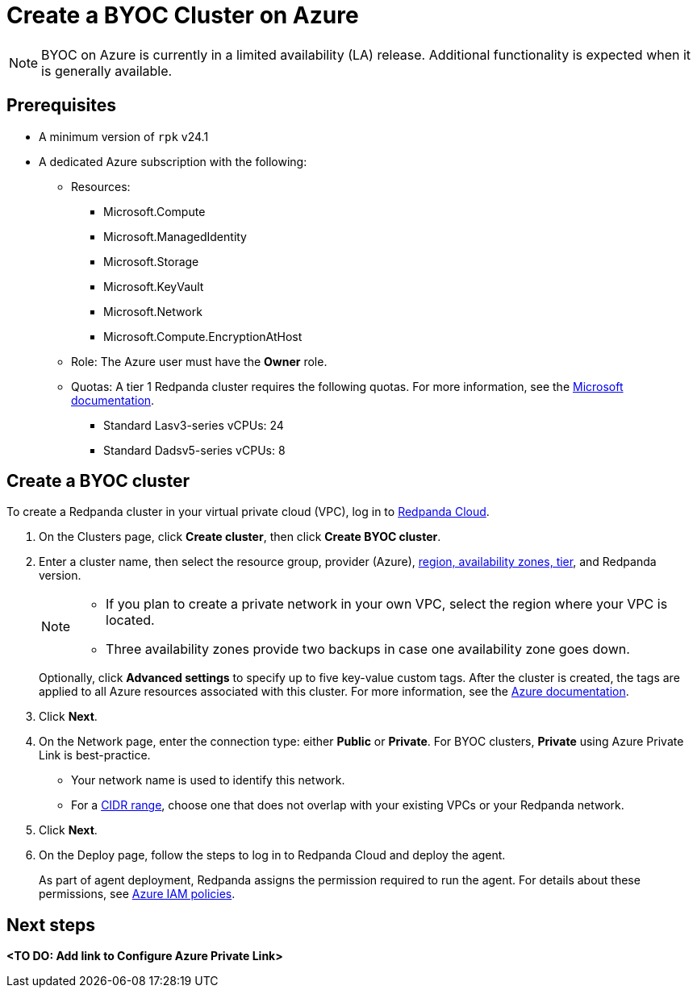 = Create a BYOC Cluster on Azure
:description: Use the Redpanda Cloud UI to create a BYOC cluster on Azure.
:page-cloud: true

NOTE: BYOC on Azure is currently in a limited availability (LA) release. Additional functionality is expected when it is generally available.

== Prerequisites

* A minimum version of `rpk` v24.1
* A dedicated Azure subscription with the following: 
+
** Resources:
+
*** Microsoft.Compute
*** Microsoft.ManagedIdentity
*** Microsoft.Storage
*** Microsoft.KeyVault
*** Microsoft.Network
*** Microsoft.Compute.EncryptionAtHost
+
** Role: The Azure user must have the *Owner* role.
+
** Quotas: A tier 1 Redpanda cluster requires the following quotas. For more information, see the https://learn.microsoft.com/en-us/azure/quotas/view-quotas[Microsoft documentation].
+
*** Standard Lasv3-series vCPUs: 24
*** Standard Dadsv5-series vCPUs: 8

== Create a BYOC cluster

To create a Redpanda cluster in your virtual private cloud (VPC), log in to https://cloud.redpanda.com[Redpanda Cloud^]. 

. On the Clusters page, click *Create cluster*, then click *Create BYOC cluster*.
. Enter a cluster name, then select the resource group, provider (Azure), xref:deploy:deployment-option/cloud/byoc-tiers.adoc[region, availability zones, tier], and Redpanda version. 
+
[NOTE]
==== 
* If you plan to create a private network in your own VPC, select the region where your VPC is located.
* Three availability zones provide two backups in case one availability zone goes down.
====
+ 
Optionally, click *Advanced settings* to specify up to five key-value custom tags. After the cluster is created, the tags are applied to all Azure resources associated with this cluster. For more information, see the https://learn.microsoft.com/en-us/azure/azure-resource-manager/management/tag-resources[Azure documentation^].

. Click *Next*.
. On the Network page, enter the connection type: either *Public* or *Private*. For BYOC clusters, *Private* using Azure Private Link is best-practice. 
** Your network name is used to identify this network.
** For a xref:./cidr-ranges.adoc[CIDR range], choose one that does not overlap with your existing VPCs or your Redpanda network.
. Click *Next*.
. On the Deploy page, follow the steps to log in to Redpanda Cloud and deploy the agent.
+
As part of agent deployment, Redpanda assigns the permission required to run the agent. For details about these permissions, see xref:./security/authorization/cloud-iam-policies-azure.adoc[Azure IAM policies].

== Next steps

**<TO DO: Add link to Configure Azure Private Link>**
